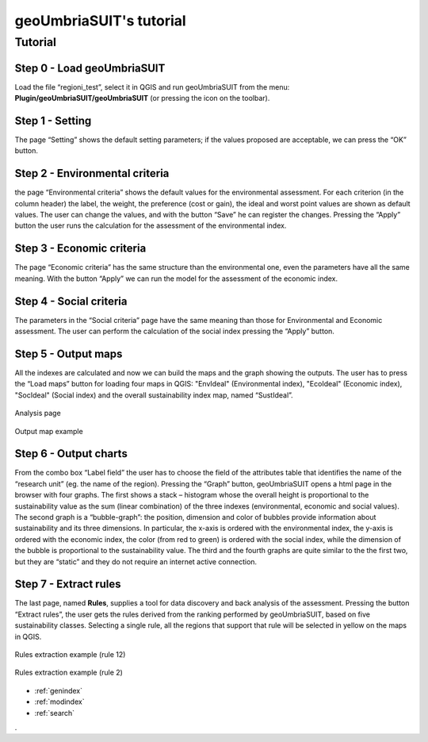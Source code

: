 .. geoUmbriaSUIT documentation master file, created by
   sphinx-quickstart on Sun Feb 02 22:41:59 2014.
   You can adapt this file completely to your liking, but it should at least
   contain the root `toctree` directive.

   
geoUmbriaSUIT's **tutorial**
=========================================

Tutorial
--------

Step 0 - Load geoUmbriaSUIT
+++++++++++++++++++++++++++

Load the file “regioni_test”, select it in QGIS  and run geoUmbriaSUIT from the menu: **Plugin/geoUmbriaSUIT/geoUmbriaSUIT** (or pressing the icon on the toolbar).

.. figure:: ./_image/LoadPlugin.jpg
     :align: center
     :height: 300


	 
	 
Step 1 - Setting
++++++++++++++++

The page “Setting” shows the default setting parameters; if the values proposed are acceptable, we can press the “OK” button.

.. figure:: ./_image/setting.jpg
     :height: 500	
     :align: center
     

	 
Step 2 - Environmental criteria
+++++++++++++++++++++++++++++++

the page “Environmental criteria” shows the default values for the environmental assessment. For each criterion  (in the column header) the label, the weight, the preference (cost or gain), the ideal and worst point values are shown as default values. The user can change the values,  and with the button “Save”  he can register  the changes.  Pressing the “Apply” button the user runs the  calculation for the assessment  of the environmental index.

.. figure:: ./_image/env.jpg
     :height: 500
     :align: center
	 
Step 3 - Economic criteria
++++++++++++++++++++++++++

The page “Economic criteria” has the same structure than the environmental one, even the parameters have all the same meaning. With the button “Apply” we can run the model for the assessment of the economic index.

.. figure:: ./_image/eco.jpg
     :height: 500
     :align: center
	 
Step 4 - Social criteria
++++++++++++++++++++++++

The parameters in the “Social criteria” page have the same meaning than those for  Environmental and Economic assessment. The user can perform the calculation of the social index pressing the “Apply” button.

.. figure:: ./_image/analysis.jpg
     :height: 500
     :align: center
	 
Step 5 - Output maps
++++++++++++++++++++

All the indexes are calculated and now we can build the maps and the graph showing the outputs. The user has to press the “Load maps” button for loading four maps in QGIS: "EnvIdeal" (Environmental index), "EcoIdeal" (Economic index), "SocIdeal" (Social index) and the overall sustainability index map, named “SustIdeal”. 

.. figure:: ./_image/analysis.jpg
     :height: 500
     :align: center

     Analysis page



.. figure:: ./_image/sustMap.jpg
     :height: 500
     :align: center

     Output map example 


Step 6 - Output charts
++++++++++++++++++++++

From the combo box “Label field” the user has to choose the field of the attributes table that identifies the name of the “research unit” (eg. the name of the region). Pressing the “Graph” button, geoUmbriaSUIT opens a html page in the browser with four graphs. The first shows a stack – histogram whose the overall height is proportional to the sustainability value as the sum (linear combination) of the three indexes (environmental, economic and social values).  The second graph is a “bubble-graph”: the position, dimension and color  of bubbles provide information about sustainability and its three dimensions. In particular, the x-axis is ordered with the environmental index, the y-axis is ordered with the economic index, the color (from red to green) is ordered with the social index, while the dimension of  the bubble is proportional to the sustainability value.  The third and the fourth graphs are quite similar to the the first two, but they are “static” and they do not require an internet active connection.

.. figure:: ./_image/bar_G.jpg
     :height: 500
     :align: center



Step 7 - Extract rules
++++++++++++++++++++++

The last page, named **Rules**,  supplies a tool for data  discovery and back analysis of the assessment. Pressing the button “Extract rules”, the user gets the rules derived from the ranking performed by geoUmbriaSUIT, based on five sustainability classes. Selecting a single rule, all the regions that support that rule will be selected in yellow on the maps in QGIS.

.. figure:: ./_image/rule_1.jpg
     :height: 500
     :align: center

     Rules extraction example (rule 12)


.. figure:: ./_image/rule_3.jpg
     :height: 500
     :align: center

     Rules extraction example (rule 2)

	


* :ref:`genindex`
* :ref:`modindex`
* :ref:`search`

. 
